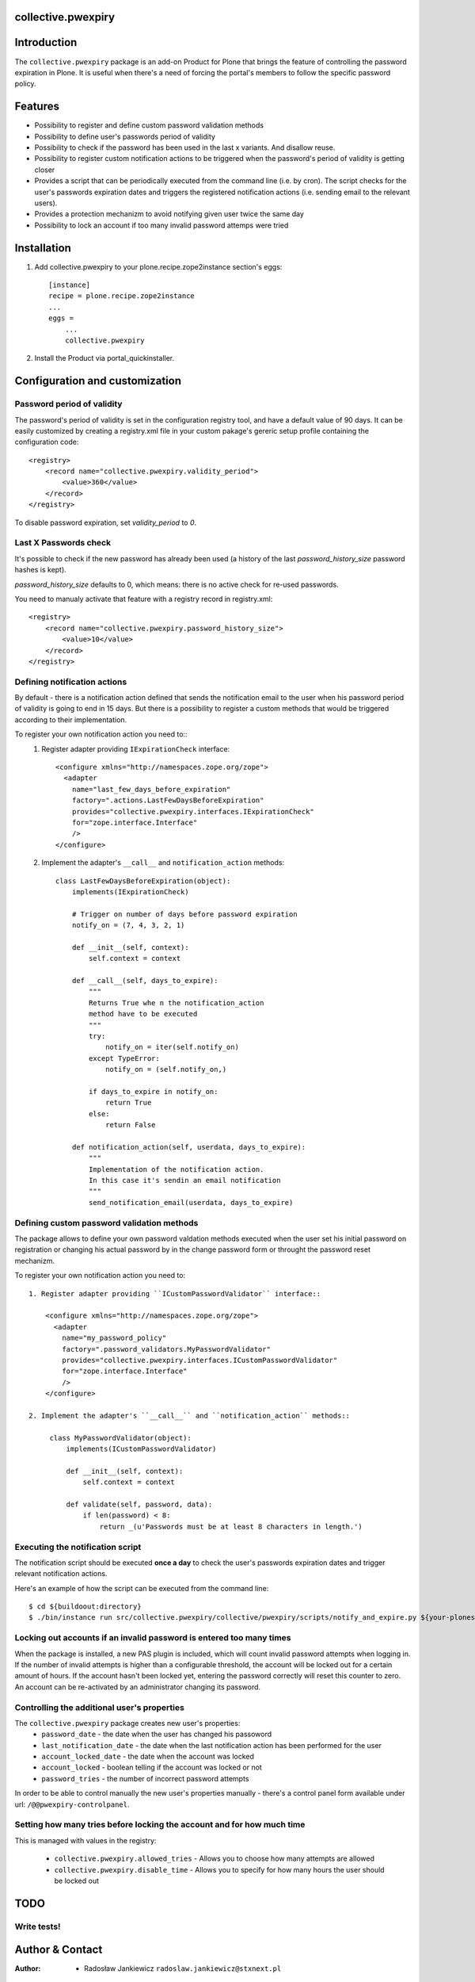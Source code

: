 collective.pwexpiry
===================

Introduction
============

The ``collective.pwexpiry`` package is an add-on Product for Plone that brings the
feature of controlling the password expiration in Plone. It is useful when there's
a need of forcing the portal's members to follow the specific password policy.

Features
========
* Possibility to register and define custom password validation methods
* Possibility to define user's passwords period of validity
* Possibility to check if the password has been used in the last x variants. And disallow
  reuse.
* Possibility to register custom notification actions to be triggered when the password's
  period of validity is getting closer
* Provides a script that can be periodically executed from the command line (i.e. by cron).
  The script checks for the user's passwords expiration dates and triggers the registered
  notification actions (i.e. sending email to the relevant users).
* Provides a protection mechanizm to avoid notifying given user twice the same day
* Possibility to lock an account if too many invalid password attemps were tried

Installation
============

1. Add collective.pwexpiry to your plone.recipe.zope2instance section's eggs::

    [instance]
    recipe = plone.recipe.zope2instance
    ...
    eggs =
        ...
        collective.pwexpiry

2. Install the Product via portal_quickinstaller.

Configuration and customization
===============================

Password period of validity
~~~~~~~~~~~~~~~~~~~~~~~~~~~

The password's period of validity is set in the configuration registry tool, and have
a default value of 90 days. It can be easily customized by creating a registry.xml file
in your custom pakage's gereric setup profile containing the configuration code::

    <registry>
        <record name="collective.pwexpiry.validity_period">
            <value>360</value>
        </record>
    </registry>

To disable password expiration, set `validity_period` to `0`.

Last X Passwords check
~~~~~~~~~~~~~~~~~~~~~~

It's possible to check if the new password has already been used (a history of the last `password_history_size` password hashes is kept).

`password_history_size` defaults to 0, which means: there is no active check for re-used passwords.

You need to manualy activate that feature with a registry record in registry.xml::

    <registry>
        <record name="collective.pwexpiry.password_history_size">
            <value>10</value>
        </record>
    </registry>


Defining notification actions
~~~~~~~~~~~~~~~~~~~~~~~~~~~~~

By default - there is a notification action defined that sends the notification email
to the user when his password period of validity is going to end in 15 days.
But there is a possibility to register a custom methods that would be triggered
according to their implementation.

To register your own notification action you need to::
 1. Register adapter providing ``IExpirationCheck`` interface::

     <configure xmlns="http://namespaces.zope.org/zope">
       <adapter
         name="last_few_days_before_expiration"
         factory=".actions.LastFewDaysBeforeExpiration"
         provides="collective.pwexpiry.interfaces.IExpirationCheck"
         for="zope.interface.Interface"
         />
     </configure>

 2. Implement the adapter's ``__call__`` and ``notification_action`` methods::

      class LastFewDaysBeforeExpiration(object):
          implements(IExpirationCheck)

          # Trigger on number of days before password expiration
          notify_on = (7, 4, 3, 2, 1)

          def __init__(self, context):
              self.context = context

          def __call__(self, days_to_expire):
              """
              Returns True whe n the notification_action
              method have to be executed
              """
              try:
                  notify_on = iter(self.notify_on)
              except TypeError:
                  notify_on = (self.notify_on,)

              if days_to_expire in notify_on:
                  return True
              else:
                  return False

          def notification_action(self, userdata, days_to_expire):
              """
              Implementation of the notification action.
              In this case it's sendin an email notification
              """
              send_notification_email(userdata, days_to_expire)


Defining custom password validation methods
~~~~~~~~~~~~~~~~~~~~~~~~~~~~~~~~~~~~~~~~~~~

The package allows to define your own password valdation methods
executed when the user set his initial password on registration or
changing his actual password by in the change password form or throught
the password reset mechanizm.

To register your own notification action you need to::

 1. Register adapter providing ``ICustomPasswordValidator`` interface::

     <configure xmlns="http://namespaces.zope.org/zope">
       <adapter
         name="my_password_policy"
         factory=".password_validators.MyPasswordValidator"
         provides="collective.pwexpiry.interfaces.ICustomPasswordValidator"
         for="zope.interface.Interface"
         />
     </configure>

 2. Implement the adapter's ``__call__`` and ``notification_action`` methods::

      class MyPasswordValidator(object):
          implements(ICustomPasswordValidator)

          def __init__(self, context):
              self.context = context

          def validate(self, password, data):
              if len(password) < 8:
                  return _(u'Passwords must be at least 8 characters in length.')

Executing the notification script
~~~~~~~~~~~~~~~~~~~~~~~~~~~~~~~~~

The notification script should be executed **once a day** to check the user's passwords
expiration dates and trigger relevant notification actions.

Here's an example of how the script can be executed from the command line::

    $ cd ${buildoout:directory}
    $ ./bin/instance run src/collective.pwexpiry/collective/pwexpiry/scripts/notify_and_expire.py ${your-plonesite-id}


Locking out accounts if an invalid password is entered too many times
~~~~~~~~~~~~~~~~~~~~~~~~~~~~~~~~~~~~~~~~~~~~~~~~~~~~~~~~~~~~~~~~~~~~~

When the package is installed, a new PAS plugin is included, which will count invalid password attempts when logging in.
If the number of invalid attempts is higher than a configurable threshold, the account will be locked out for a certain amount of hours.
If the account hasn't been locked yet, entering the password correctly will reset this counter to zero.
An account can be re-activated by an administrator changing its password.


Controlling the additional user's properties
~~~~~~~~~~~~~~~~~~~~~~~~~~~~~~~~~~~~~~~~~~~~

The ``collective.pwexpiry`` package creates new user's properties:
 * ``password_date`` - the date when the user has changed his passoword
 * ``last_notification_date`` - the date when the last notification action has been performed for the user
 * ``account_locked_date`` - the date when the account was locked
 * ``account_locked`` - boolean telling if the account was locked or not
 * ``password_tries`` - the number of incorrect password attempts

In order to be able to control manually the new user's properties manually - there's a
control panel form available under url: ``/@@pwexpiry-controlpanel``.


Setting how many tries before locking the account and for how much time
~~~~~~~~~~~~~~~~~~~~~~~~~~~~~~~~~~~~~~~~~~~~~~~~~~~~~~~~~~~~~~~~~~~~~~~

This is managed with values in the registry:

 * ``collective.pwexpiry.allowed_tries`` - Allows you to choose how many attempts are allowed
 * ``collective.pwexpiry.disable_time`` - Allows you to specify for how many hours the user should be locked out


TODO
====

Write tests!
~~~~~~~~~~~~

Author & Contact
================

:Author:
 * Radosław Jankiewicz ``radoslaw.jankiewicz@stxnext.pl``

License
=======

This package is licensed under the Zope Public License.

.. _`Plone 4.2`: http://pypi.python.org/pypi/Plone/4.2
